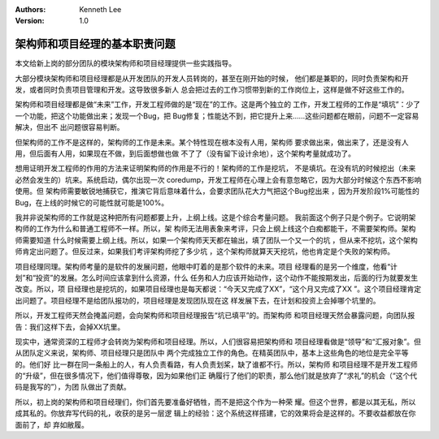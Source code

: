.. Kenneth Lee 版权所有 2019-2020

:Authors: Kenneth Lee
:Version: 1.0

架构师和项目经理的基本职责问题
******************************

本文给新上岗的部分团队的模块架构师和项目经理提供一些实践指导。

大部分模块架构师和项目经理都是从开发团队的开发人员转岗的，甚至在刚开始的时候，
他们都是兼职的，同时负责架构和开发，或者同时负责项目管理和开发。这导致很多新人
总会把过去的工作习惯带到新的工作岗位上，这样是做不好这些工作的。

架构师和项目经理都是做“未来”工作，开发工程师做的是“现在”的工作。这是两个独立的
工作，开发工程师的工作是“填坑”：少了一个功能，把这个功能做出来；发现一个Bug，把
Bug修复；性能达不到，把它提升上来……这些问题都在眼前，问题不一定容易解决，但出不
出问题很容易判断。

但架构师的工作不是这样的，架构师的工作是未来。某个特性现在根本没有人用，架构师
要求做出来，做出来了，还是没有人用，但后面有人用，如果现在不做，到后面想做也做
不了了（没有留下设计余地），这个架构考量就成功了。

想用证明开发工程师的作用的方法来证明架构师的作用是不行的！架构师的工作是挖坑，
不是填坑。在没有坑的时候挖出（未来必然会发生的）坑来。系统启动，偶尔出现一次
coredump，开发工程师在心理上会有意忽略它，因为大部分时候这个东西不影响使用。但
架构师需要敏锐地捕获它，推演它背后意味着什么，会要求团队花大力气把这个Bug挖出来
，因为开发阶段1%可能性的Bug，在上线的时候它的可能性就可能是100%。

我并非说架构师的工作就是这种把所有问题都要上升，上纲上线。这是个综合考量问题。
我前面这个例子只是个例子。它说明架构师的工作为什么和普通工程师不一样。所以，架
构师无法用表象来考评，只会上纲上线这个白痴都能干，不需要架构师。架构师需要知道
什么时候需要上纲上线。所以，如果一个架构师天天都在输出，填了团队一个又一个的坑
，但从来不挖坑，这个架构师肯定出问题了。但反过来，如果我们考评架构师挖了多少坑
，这个架构师就算天天挖坑，他也肯定是个失败的架构师。

项目经理同理。架构师考量的是软件的发展问题，他眼中盯着的是那个软件的未来。项目
经理看的是另一个维度，他看“计划”和“投资”的发展。怎么时间应该拿到什么资源，什么
任务和人力应该开始动作，这个动作不能按期发出，后面的行为就要发生改变。所以，项
目经理也是挖坑的，如果项目经理也是每天都说：“今天又完成了XX”，“这个月又完成了XX
”。这个项目经理肯定出问题了。项目经理不是给团队报功的，项目经理是发现团队现在这
样发展下去，在计划和投资上会掉哪个坑里的。

所以，开发工程师天然会掩盖问题，会向架构师和项目经理报告“坑已填平”的。而架构师
和项目经理天然会暴露问题，向团队报告：我们这样下去，会掉XX坑里。

现实中，通常资深的工程师才会转岗为架构师和项目经理。所以，人们很容易把架构师和
项目经理看做是“领导”和“汇报对象”。但从团队定义来说，架构师、项目经理只是团队中
两个完成独立工作的角色。在精英团队中，基本上这些角色的地位是完全平等的。他们好
比一群在同一条船上的人，有人负责看路，有人负责划桨，缺了谁都不行。所以，架构师
和项目经理不是开发工程师的“升级”，但在很多情况下，他们值得尊敬，因为如果他们正
确履行了他们的职责，那么他们就是放弃了“求礼”的机会（“这个代码是我写的”），为团
队做出了贡献。

所以，初上岗的架构师和项目经理们，你们首先要准备好牺牲，而不是把这个作为一种荣
耀。但这个世界，都是以其无私，所以成其私的。你放弃写代码的礼，收获的是另一层逻
辑上的经验：这个系统这样搭建，它的效果将会是这样的。不要收益都放在你面前了，却
弃如敝履。
